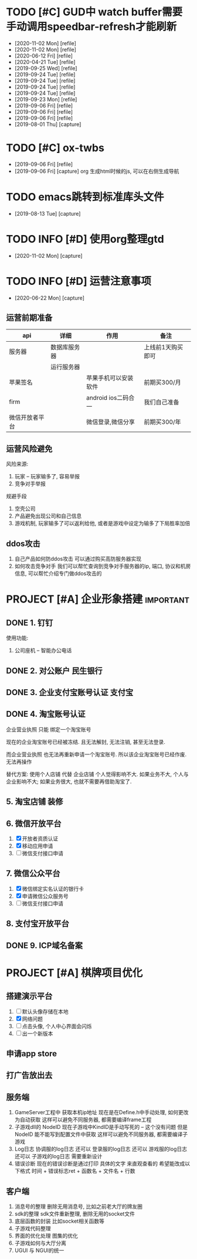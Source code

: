 #+STARTUP: overview
* TODO [#C] GUD中 watch buffer需要手动调用speedbar-refresh才能刷新
  - [2020-11-02 Mon] [refile]
  - [2020-11-02 Mon] [refile]
  - [2020-06-12 Fri] [refile]
  - [2020-04-21 Tue] [refile]
  - [2019-09-25 Wed] [refile]
  - [2019-09-24 Tue] [refile]
  - [2019-09-24 Tue] [refile]
  - [2019-09-24 Tue] [refile]
  - [2019-09-24 Tue] [refile]
  - [2019-09-23 Mon] [refile]
  - [2019-09-06 Fri] [refile]
  - [2019-09-06 Fri] [refile]
  - [2019-09-06 Fri] [refile]
  - [2019-08-01 Thu] [capture]
  
* TODO [#C] ox-twbs
  - [2019-09-06 Fri] [refile]
  - [2019-09-06 Fri] [capture]
    org 生成html时候的js, 可以在右侧生成导航
* TODO emacs跳转到标准库头文件
  - [2019-08-13 Tue] [capture]
* TODO INFO [#D] 使用org整理gtd
  - [2020-11-02 Mon] [capture]
* TODO INFO [#D] 运营注意事项
  - [2020-06-22 Mon] [capture]
** 运营前期准备
   
   | api            | 详细         | 作用                 | 备注              |
   |----------------+--------------+----------------------+-------------------|
   | 服务器         | 数据库服务器 |                      | 上线前1天购买即可 |
   |                | 运行服务器   |                      |                   |
   |----------------+--------------+----------------------+-------------------|
   | 苹果签名       |              | 苹果手机可以安装软件 | 前期买300/月      |
   |----------------+--------------+----------------------+-------------------|
   | firm           |              | android ios二码合一  | 我们自己准备      |
   |----------------+--------------+----------------------+-------------------|
   | 微信开放者平台 |              | 微信登录,微信分享    | 前期买300/年      |
   |----------------+--------------+----------------------+-------------------|
** 运营风险避免
   风险来源:
   1) 玩家 -- 玩家输多了, 容易举报
   2) 竞争对手举报
   
   规避手段
   1) 空壳公司
   2) 产品避免出现公司和自己信息
   3) 游戏机制, 玩家输多了可以返利给他, 或者是游戏中设定为输多了下局胜率加倍
** ddos攻击
   1. 自己产品如何防ddos攻击
      可以通过购买高防服务器实现
   2. 如何攻击竞争对手
      我们可以帮忙查询到竞争对手服务器的ip, 端口, 协议和机房信息, 
      可以帮忙介绍专门做ddos攻击的
* PROJECT [#A] 企业形象搭建                                       :important:
** DONE 1. 钉钉
   使用功能:
   1. 公司座机 -- 智能办公电话
** DONE 2. 对公账户						       :民生银行:
** DONE 3. 企业支付宝账号认证 						:支付宝:
** DONE 4. 淘宝账号认证
   企业营业执照 只能 绑定一个淘宝账号
     
   现在的企业淘宝账号已经被冻结.
   且无法解封, 无法注销, 甚至无法登录.
     
   而企业营业执照 也无法再重新申请一个淘宝账号.
   所以该企业淘宝账号已经作废. 无法再操作

   替代方案:
   使用个人店铺 代替 企业店铺
   个人觉得影响不大. 如果业务不大, 个人与企业影响不大; 如果业务很大, 也就不需要再借助淘宝了.

** 5. 淘宝店铺 装修
** 6. 微信开放平台
   1. [X] 开放者资质认证
   2. [X] 移动应用申请
   3. [ ] 微信支付接口申请
** 7. 微信公众平台
   1. [X] 微信绑定实名认证的银行卡
   2. [X] 申请微信公众服务号
   3. [ ] 微信支付接口申请
** 8. 支付宝开放平台
** DONE 9. ICP域名备案
   CLOSED: [2017-12-07 Thu 12:37]
* PROJECT [#A] 棋牌项目优化
** 搭建演示平台
   1. [ ] 默认头像存储在本地
   2. [X] 网络问题
   3. [ ] 点击头像, 个人中心界面会闪烁
   4. [ ] 出一个新版本
** 申请app store
** 打广告放出去
** 服务端
   1. GameServer工程中 获取本机ip地址
      现在是在Define.h中手动处理, 如何更改为自动获取
      这样可以避免不同服务器, 都需要编译frame工程
   2. 子游戏dll的 NodeID
      现在子游戏中KindID是手动写死的 -- 这个没有问题
      但是NodeID 能不能写到配置文件中获取
      这样可以避免不同服务器, 都需要编译子游戏
   3. Log日志
      协调服的log日志  还可以
      登录服的log日志  还可以
      游戏服的log日志  还可以
      子游戏的log日志  需要重新设计
   4. 错误诊断
      现在的错误诊断是通过打印 具体的文字 来直观查看的
      希望能改成以下格式
      时间 + 错误标志ret + 函数名 + 文件名 + 行数
** 客户端
   1. 消息号的整理
      删除无用消息号, 比如之前老大厅的牌友圈
   2. sdk的整理
      sdk文件重新整理, 删除无用的socket文件
   3. 底层函数的封装
      比如socket相关函数等
   4. 子游戏代码整理
   5. 界面的优化处理
      图集的优化
   6. 子游戏如何与大厅分离
   7. UGUI 与 NGUI的统一


